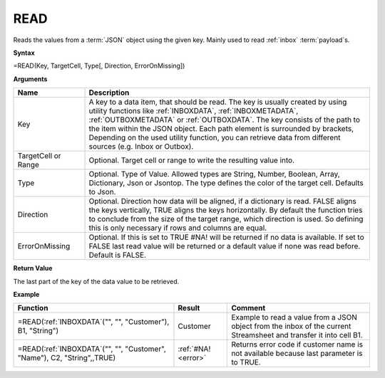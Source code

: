 .. _read:

READ
-----------------------------

Reads the values from a :term:`JSON` object using the given key. Mainly used to read :ref:`inbox` :term:`payload`\ s.

**Syntax**

=READ(Key, TargetCell, Type[, Direction, ErrorOnMissing])

**Arguments**

.. list-table::
   :widths: 20 80
   :header-rows: 1

   * - Name
     - Description
   * - Key
     - A key to a data item, that should be read. The key is usually created by using utility functions
       like :ref:`INBOXDATA`, :ref:`INBOXMETADATA`, :ref:`OUTBOXMETADATA` or :ref:`OUTBOXDATA`. The key consists of the path to the item within the
       JSON object. Each path element is surrounded by brackets, Depending on the used utility function, you
       can retrieve data from different sources (e.g. Inbox or Outbox).
   * - TargetCell or Range
     - Optional. Target cell or range to write the resulting value into.
   * - Type
     - Optional. Type of Value. Allowed types are String, Number, Boolean, Array, Dictionary, Json or Jsontop. The type defines the color of the target cell. Defaults to Json.
   * - Direction
     - Optional. Direction how data will be aligned, if a dictionary is read. FALSE aligns the keys
       vertically, TRUE aligns the keys horizontally. By default the function tries to conclude from the size of the
       target range, which direction is used. So defining this is only necessary if rows and columns are equal.
   * - ErrorOnMissing
     - Optional. If this is set to TRUE #NA! will be returned if no data is available. If set to FALSE last read value
       will be returned or a default value if none was read before. Default is FALSE.


**Return Value**

The last part of the key of the data value to be retrieved.

**Example**

.. list-table::
   :widths: 45 15 40
   :header-rows: 1

   * - Function
     - Result
     - Comment
   * - =READ(:ref:`INBOXDATA`\ ("", "", "Customer"), B1, "String")
     - Customer
     - Example to read a value from a JSON object from the inbox of the current Streamsheet and transfer it into cell B1.
   * - =READ(:ref:`INBOXDATA`\ ("", "", "Customer", "Name"), C2, "String",,TRUE)
     - :ref:`#NA! <error>`
     - Returns error code if customer name is not available because last parameter is to TRUE.

